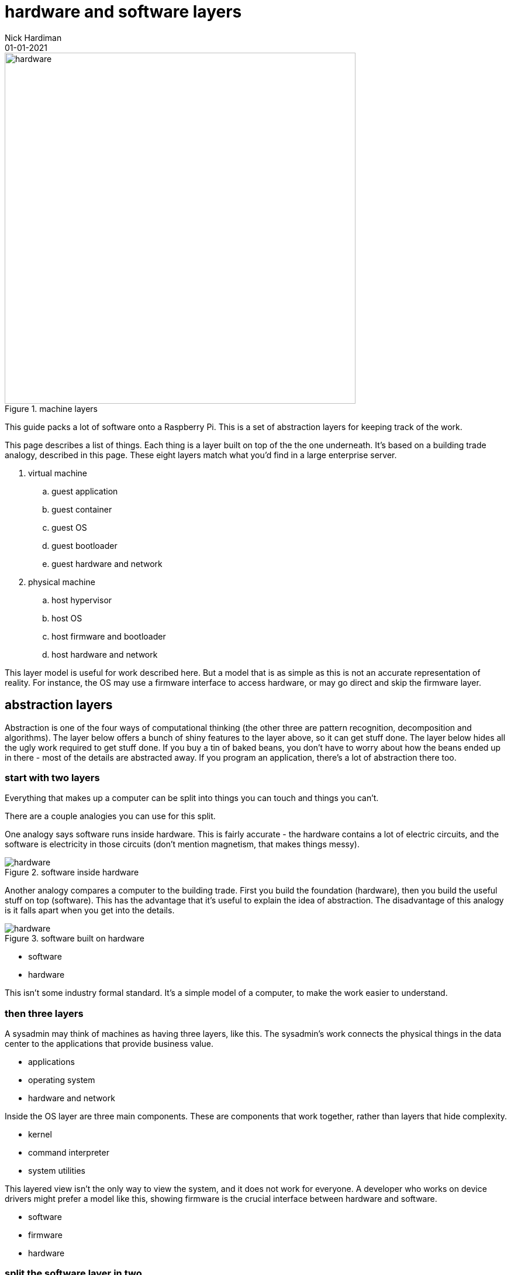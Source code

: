 = hardware and software layers
Nick Hardiman 
:source-highlighter: highlight.js
:revdate: 01-01-2021



image::machine-layers.png[hardware,width=600,title="machine layers"]

This guide packs a lot of software  onto a Raspberry Pi. 
This is a set of abstraction layers for keeping track of the work. 

This page describes a list of things. 
Each thing is a layer built on top of the the one underneath. 
It's based on a building trade analogy, described in this page. 
These eight layers match what you'd find in a large enterprise server. 


. virtual machine
.. guest application 
.. guest container
.. guest OS 
.. guest bootloader 
.. guest hardware and network
. physical machine
.. host hypervisor
.. host OS 
.. host firmware and bootloader
.. host hardware and network 



This layer model is useful for work described here. But a model that is as simple as this is not an accurate representation of reality. 
For instance, the OS may use a firmware interface to access hardware, or may go direct and skip the firmware layer.  



== abstraction layers

Abstraction is one of the four ways of computational thinking (the other three are pattern recognition, decomposition and algorithms). The layer below offers a bunch of shiny features to the layer above, so it can get stuff done. The layer below hides all the ugly work required to get stuff done. If you buy a tin of baked beans, you don't have to worry about how the beans ended up in there - most of the details are abstracted away. If you program an application, there's a lot of abstraction there too.  

=== start with two layers

Everything that makes up a computer can be split into things you can touch and things you can't. 

There are a couple analogies you can use for this split. 

One analogy says software runs inside hardware. This is fairly accurate - the hardware contains a lot of electric circuits, and the software is electricity in those circuits (don't mention magnetism, that makes things messy).

image::hardware-software-5.png[hardware,title="software inside hardware"]

Another analogy compares a computer to the building trade. 
First you build the foundation (hardware), then you build the useful stuff on top (software). This has the advantage that it's useful to explain the idea of abstraction. The disadvantage of this analogy is it falls apart when you get into the details.

image::hardware-software-6.png[hardware,title="software built on hardware"]



* software
* hardware 

This isn't some industry formal standard. 
It's a simple model of a computer, to make the work easier to understand. 

=== then three layers

A sysadmin may think of machines as having three layers, like this. 
The sysadmin's work connects the physical things in the data center to the applications that provide business value. 

* applications
* operating system
* hardware and network

Inside the OS layer are three main components.
These are components that work together, rather than layers that hide complexity.

* kernel
* command interpreter
* system utilities

This layered view isn't the only way to view the system, and it does not work for everyone. 
A developer who works on device drivers might prefer a model like this, showing firmware is the crucial interface between hardware and software. 

* software
* firmware
* hardware 


=== split the software layer in two

The software layer can be split into two - OS and application. 
The layer of applications is built on three lower layers. 

Domestic computers and small server computers often stick to these  layers. 

* application
* OS 
* firmware 
* hardware 

When servers got bigger and more powerful, some resources weren't getting used. 
The computers got too big for the applications. 


=== add a virtualization layer with a hypervisor

A hypervisor can split one large physical machine into many smaller virtual machines. 
A hypervisor is an application that manages virtual machines. 
It emulates computer hardware. 

A hypervisor virtually creates new computers in the software layer.
A real computer is called a physical machine and a computer emulated in software is called a _virtual machine_. 
The _virtual_ in virtual machine means each new computer is virtually the same as a physical computer, but not exactly the same.
An operating system and applications can be installed on a virtual computer in the same way they get installed on a physical computer. 

* virtual machine 
* physical machine

There are also the synonyms host and guest.

* guest machine 
* host machine

=== seven layers

Since virtualization adds another stack of layers, the full set now looks like this. 
(There is no virtual firmware. Firmware is a hardware/software interface thing.) 

* guest application 
* guest OS 
* guest hardware 
* host hypervisor
* host OS 
* host firmware
* host hardware 

Managing virtual machines takes a lot of work. 
There is more than one way to manage virtualization. 

== virtualization with a container

A kernel can create containers (virtual spaces) for applications to run in. 
These can be smaller and faster than virtual machines. 

A container is difficult to configure, and many containers are difficult to manage. 
The hard work is done by a container orchestration application. 

* application
* container
* OS 
* firmware
* hardware 

=== an enterprise server has eight layers

An enterprise server is the big truck of the computer world. 
One machine's resources can be divided and subdivided to accomodate many virtual machines and dozens of containers. 
An application running on a large server can be on top of all these layers. 

* guest application 
* guest container
* guest OS 
* guest hardware 
* host hypervisor
* host OS 
* host firmware
* host hardware 

Rearranging that list to split the physical and virtual layers looks like this. 

. virtual machine
.. guest application 
.. guest container
.. guest OS 
.. guest bootloader 
.. guest hardware and network
. physical machine
.. host hypervisor
.. host OS 
.. host firmware and bootloader
.. host hardware and network 

Enterprise servers don't all have these eight layers. 
FOr instance, a server may have containers but no guest VMs. 
Virtual machines are not required for containers. 
Containers work with both physical machines and virtual machines. 



== you are here <-

Some pages include this list, along with a kind of "you are here" pointer, like this.

. virtual machine
.. guest application 
.. guest container
.. guest OS 
.. guest bootloader 
.. guest hardware and network
. physical machine
.. host hypervisor
.. host OS 
.. host firmware and bootloader <- here
.. host hardware and network 



